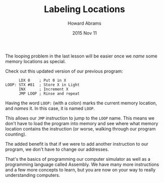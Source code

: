 #+TITLE:  Labeling Locations
#+AUTHOR: Howard Abrams
#+EMAIL:  howard.abrams@gmail.com
#+DATE:   2015 Nov 11

The looping problem in the last lesson will be easier once we /name/
some memory locations as special.

Check out this updated version of our previous program:

#+BEGIN_EXAMPLE
      LDX 0    ; Put 0 in X
LOOP: STX #81  ; Store X in Light
      INX      ; Increment X
      JMP LOOP ; Rinse and repeat
#+END_EXAMPLE

Having the word =LOOP:= (with a colon) marks the current memory
location, and /names/ it. In this case, it is named =LOOP=.

This allows our =JMP= instruction to jump to the =LOOP= name. This
means we don't have to load the program into memory and see where what
memory location contains the instruction (or worse, walking through
our program counting).

The added benefit is that if we were to add another instruction to our
program, we don't have to change our addresses.

That's the basics of programming our computer simulator as well as a
programming language called Assembly. We have many more instructions
and a few more concepts to learn, but you are now on your way to
really understanding computers.
